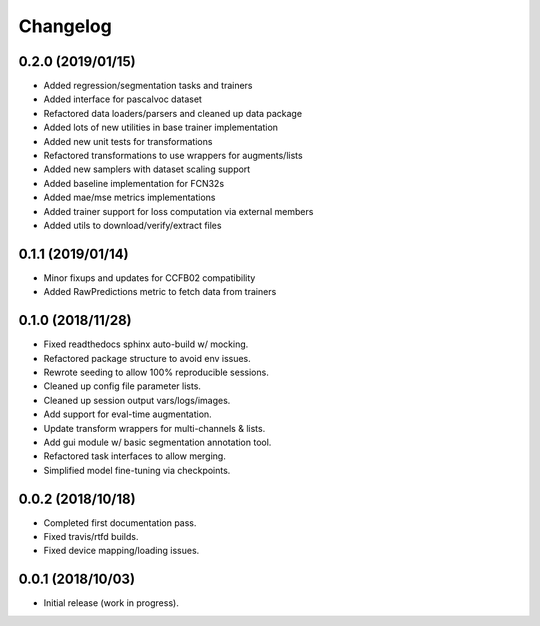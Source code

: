 
Changelog
=========

0.2.0 (2019/01/15)
-------------------

* Added regression/segmentation tasks and trainers
* Added interface for pascalvoc dataset
* Refactored data loaders/parsers and cleaned up data package
* Added lots of new utilities in base trainer implementation
* Added new unit tests for transformations
* Refactored transformations to use wrappers for augments/lists
* Added new samplers with dataset scaling support
* Added baseline implementation for FCN32s
* Added mae/mse metrics implementations
* Added trainer support for loss computation via external members
* Added utils to download/verify/extract files


0.1.1 (2019/01/14)
-------------------

* Minor fixups and updates for CCFB02 compatibility
* Added RawPredictions metric to fetch data from trainers


0.1.0 (2018/11/28)
-------------------

* Fixed readthedocs sphinx auto-build w/ mocking.
* Refactored package structure to avoid env issues.
* Rewrote seeding to allow 100% reproducible sessions.
* Cleaned up config file parameter lists.
* Cleaned up session output vars/logs/images.
* Add support for eval-time augmentation.
* Update transform wrappers for multi-channels & lists.
* Add gui module w/ basic segmentation annotation tool.
* Refactored task interfaces to allow merging.
* Simplified model fine-tuning via checkpoints.


0.0.2 (2018/10/18)
-------------------

* Completed first documentation pass.
* Fixed travis/rtfd builds.
* Fixed device mapping/loading issues.


0.0.1 (2018/10/03)
-------------------

* Initial release (work in progress).
